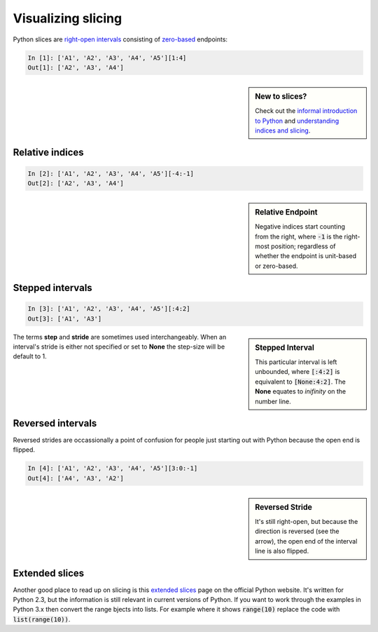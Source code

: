 Visualizing slicing
===================

Python slices are `right-open intervals
<http://en.wikipedia.org/wiki/Interval_(mathematics)#Terminology>`_ consisting
of `zero-based <http://en.wikipedia.org/wiki/Zero-based_numbering>`_ endpoints:

.. code-block:: python

    In [1]: ['A1', 'A2', 'A3', 'A4', 'A5'][1:4]
    Out[1]: ['A2', 'A3', 'A4']

.. sidebar:: New to slices?

    Check out the `informal introduction to Python
    <http://docs.python.org/2/tutorial/introduction.html#strings>`_ and 
    `understanding indices and slicing
    <http://forums.udacity.com/questions/2017002/python-101-unit-1-understanding-indices-and-slicing>`_.

.. image:: _static/figure1.png

Relative indices
----------------

.. code-block:: python

    In [2]: ['A1', 'A2', 'A3', 'A4', 'A5'][-4:-1]
    Out[2]: ['A2', 'A3', 'A4']

.. sidebar:: Relative Endpoint

    Negative indices start counting from the right, where :code:`-1` is the
    right-most position; regardless of whether the endpoint is unit-based or
    zero-based.

.. image:: _static/figure3.png


Stepped intervals
-----------------

.. code-block:: python

    In [3]: ['A1', 'A2', 'A3', 'A4', 'A5'][:4:2]
    Out[3]: ['A1', 'A3']

.. sidebar:: Stepped Interval

    This particular interval is left unbounded, where :code:`[:4:2]`
    is equivalent to :code:`[None:4:2]`. The **None** equates to
    *inifinity* on the number line.

.. image:: _static/figure4.png

The terms **step** and **stride** are sometimes used interchangeably.  When an
interval's stride is either not specified or set to **None** the
step-size will be default to 1.

Reversed intervals
------------------

Reversed strides are occassionally a point of confusion for people just
starting out with Python because the open end is flipped.

.. code-block:: python

    In [4]: ['A1', 'A2', 'A3', 'A4', 'A5'][3:0:-1]
    Out[4]: ['A4', 'A3', 'A2']

.. sidebar:: Reversed Stride

    It's still right-open, but because the direction is reversed (see the
    arrow), the open end of the interval line is also flipped.

.. image:: _static/figure5.png

Extended slices
---------------
Another good place to read up on slicing is this
`extended slices <https://docs.python.org/2.3/whatsnew/section-slices.html>`_
page on the official Python website.  It's written for Python 2.3, but the
information is still relevant in current versions of Python. If you want to
work through the examples in Python 3.x then convert the range bjects into
lists. For example where it shows :code:`range(10)` replace the code with
:code:`list(range(10))`.
